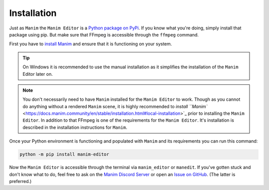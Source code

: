 Installation
============

Just as ``Manim`` the ``Manim Editor`` is a `Python package on PyPi <https://pypi.org/project/manim-editor/>`_.
If you know what you're doing, simply install that package using pip.
But make sure that FFmpeg is accessible through the ``ffmpeg`` command.

First you have to `install Manim <https://docs.manim.community/en/stable/installation.html#local-installation>`_ and ensure that it is functioning on your system.

.. tip::

    On Windows it is recommended to use the manual installation as it simplifies the installation of the ``Manim`` Editor later on.

.. note::

    You don't necessarily need to have ``Manim`` installed for the ``Manim Editor`` to work.
    Though as you cannot do anything without a rendered ``Manim`` scene, it is highly recommended to `install ``Manim`` <https://docs.manim.community/en/stable/installation.html#local-installation>`_ prior to installing the ``Manim Editor``.
    In addition to that FFmpeg is one of the requirements for the ``Manim Editor``.
    It's installation is described in the installation instructions for ``Manim``.

Once your Python environment is functioning and populated with ``Manim`` and its requirements you can run this command:

.. code-block:: bash

    python -m pip install manim-editor

Now the ``Manim Editor`` is accessible through the terminal via ``manim_editor`` or ``manedit``.
If you've gotten stuck and don't know what to do, feel free to ask on the `Manim Discord Server <https://www.manim.community/discord/>`_ or open an `Issue on GitHub <https://github.com/ManimEditorProject/manim_editor/issues>`_.
(The latter is preferred.)
